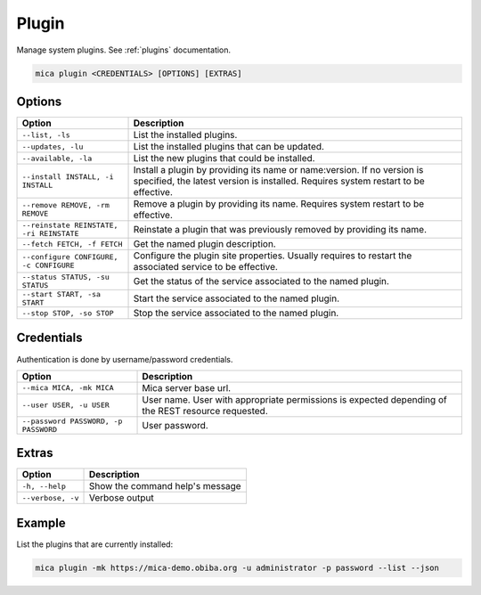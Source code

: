 Plugin
======

Manage system plugins. See :ref:`plugins` documentation.

.. code-block:: bash

  mica plugin <CREDENTIALS> [OPTIONS] [EXTRAS]

Options
-------

======================================== ====================================
Option                                   Description
======================================== ====================================
``--list, -ls``                          List the installed plugins.
``--updates, -lu``                       List the installed plugins that can be updated.
``--available, -la``                     List the new plugins that could be installed.
``--install INSTALL, -i INSTALL``        Install a plugin by providing its name or name:version. If no version is specified, the latest version is installed. Requires system restart to be effective.
``--remove REMOVE, -rm REMOVE``          Remove a plugin by providing its name. Requires system restart to be effective.
``--reinstate REINSTATE, -ri REINSTATE`` Reinstate a plugin that was previously removed by providing its name.
``--fetch FETCH, -f FETCH``              Get the named plugin description.
``--configure CONFIGURE, -c CONFIGURE``  Configure the plugin site properties. Usually requires to restart the associated service to be effective.
``--status STATUS, -su STATUS``          Get the status of the service associated to the named plugin.
``--start START, -sa START``             Start the service associated to the named plugin.
``--stop STOP, -so STOP``                Stop the service associated to the named plugin.
======================================== ====================================

Credentials
-----------

Authentication is done by username/password credentials.

==================================== ====================================
Option                               Description
==================================== ====================================
``--mica MICA, -mk MICA``            Mica server base url.
``--user USER, -u USER``             User name. User with appropriate permissions is expected depending of the REST resource requested.
``--password PASSWORD, -p PASSWORD`` User password.
==================================== ====================================

Extras
------

================= =================
Option            Description
================= =================
``-h, --help``    Show the command help's message
``--verbose, -v`` Verbose output
================= =================

Example
-------

List the plugins that are currently installed:

.. code-block:: bash

  mica plugin -mk https://mica-demo.obiba.org -u administrator -p password --list --json
